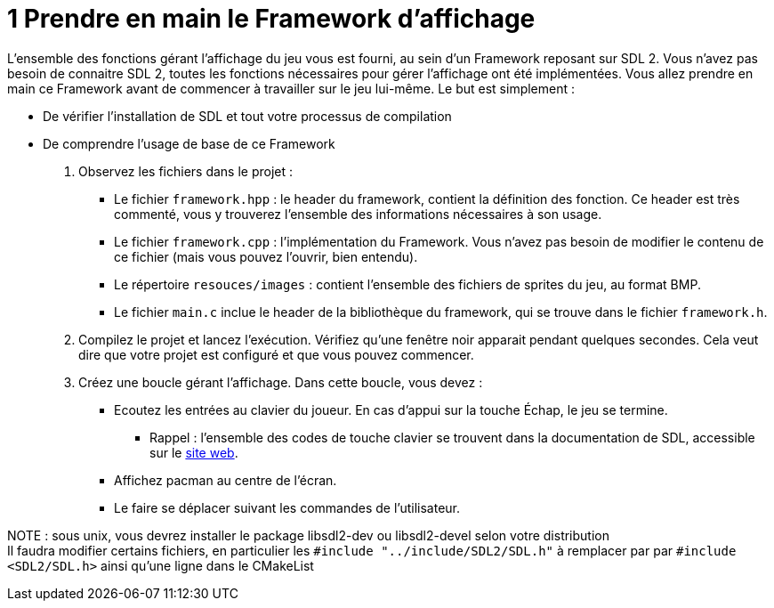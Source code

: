 :hardbreaks:
= 1 Prendre en main le Framework d'affichage

L'ensemble des fonctions gérant l'affichage du jeu vous est fourni, au sein d'un Framework reposant sur SDL 2. Vous n'avez pas besoin de connaitre SDL 2, toutes les fonctions nécessaires pour gérer l'affichage ont été implémentées. Vous allez prendre en main ce Framework avant de commencer à travailler sur le jeu lui-même. Le but est simplement :

* De vérifier l'installation de SDL et tout votre processus de compilation

* De comprendre l'usage de base de ce Framework

. Observez les fichiers dans le projet  :

** Le fichier ``framework.hpp`` : le header du framework, contient la définition des fonction. Ce header est très commenté, vous y trouverez l'ensemble des informations nécessaires à son usage.

** Le fichier ``framework.cpp`` : l'implémentation du Framework. Vous n'avez pas besoin de modifier le contenu de ce fichier (mais vous pouvez l'ouvrir, bien entendu).

** Le répertoire ``resouces/images`` : contient l'ensemble des fichiers de sprites du jeu, au format BMP.

** Le fichier ``main.c`` inclue le header de la bibliothèque du framework, qui se trouve dans le fichier `framework.h`.


. Compilez le projet et lancez l'exécution. Vérifiez qu'une fenêtre noir apparait pendant quelques secondes. Cela veut dire que votre projet est configuré et que vous pouvez commencer.

. Créez une boucle gérant l'affichage. Dans cette boucle, vous devez :
** Ecoutez les entrées au clavier du joueur. En cas d'appui sur la touche Échap, le jeu se termine.

*** Rappel : l'ensemble des codes de touche clavier se trouvent dans la documentation de SDL, accessible sur le https://wiki.libsdl.org/SDL2/SDL_Keycode[site web].

** Affichez pacman au centre de l'écran.

** Le faire se déplacer suivant les commandes de l'utilisateur.


NOTE : sous unix, vous devrez installer le package libsdl2-dev ou libsdl2-devel selon votre distribution
Il faudra modifier certains fichiers, en particulier les ``#include "../include/SDL2/SDL.h"`` à remplacer par par ``#include <SDL2/SDL.h>`` ainsi qu'une ligne dans le CMakeList